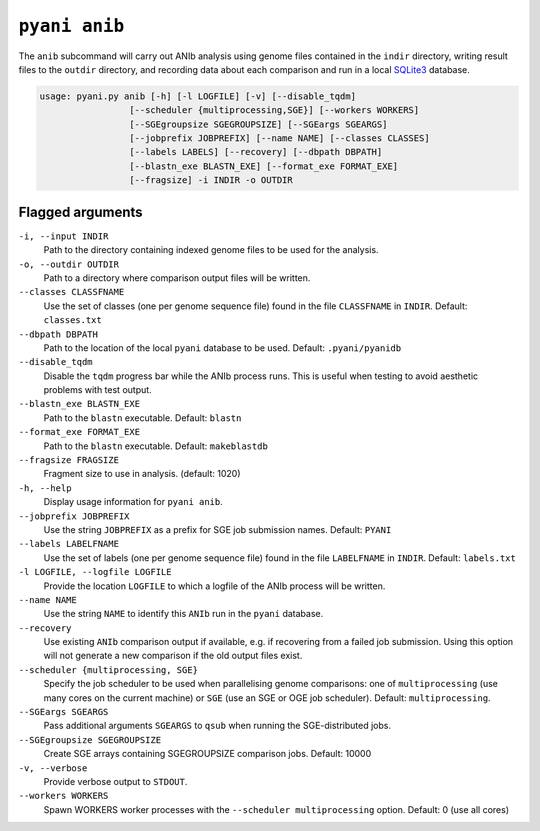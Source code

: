 .. _pyani-subcmd-anib:

==============
``pyani anib``
==============

The ``anib`` subcommand will carry out ANIb analysis using genome files contained in the ``indir`` directory, writing result files to the ``outdir`` directory, and recording data about each comparison and run in a local `SQLite3`_ database.

.. code-block:: text

    usage: pyani.py anib [-h] [-l LOGFILE] [-v] [--disable_tqdm]
                     [--scheduler {multiprocessing,SGE}] [--workers WORKERS]
                     [--SGEgroupsize SGEGROUPSIZE] [--SGEargs SGEARGS]
                     [--jobprefix JOBPREFIX] [--name NAME] [--classes CLASSES]
                     [--labels LABELS] [--recovery] [--dbpath DBPATH]
                     [--blastn_exe BLASTN_EXE] [--format_exe FORMAT_EXE]
                     [--fragsize] -i INDIR -o OUTDIR

.. _SQLite3: https://www.sqlite.org/index.html

-----------------
Flagged arguments
-----------------

``-i, --input INDIR``
    Path to the directory containing indexed genome files to be used for the analysis.

``-o, --outdir OUTDIR``
    Path to a directory where comparison output files will be written.

``--classes CLASSFNAME``
    Use the set of classes (one per genome sequence file) found in the file ``CLASSFNAME`` in ``INDIR``. Default: ``classes.txt``

``--dbpath DBPATH``
    Path to the location of the local ``pyani`` database to be used. Default: ``.pyani/pyanidb``

``--disable_tqdm``
    Disable the ``tqdm`` progress bar while the ANIb process runs. This is useful when testing to avoid aesthetic problems with test output.

``--blastn_exe BLASTN_EXE``
    Path to the ``blastn`` executable. Default: ``blastn``

``--format_exe FORMAT_EXE``
    Path to the ``blastn`` executable. Default: ``makeblastdb``

``--fragsize FRAGSIZE``
    Fragment size to use in analysis. (default: 1020)

``-h, --help``
    Display usage information for ``pyani anib``.

``--jobprefix JOBPREFIX``
    Use the string ``JOBPREFIX`` as a prefix for SGE job submission names. Default: ``PYANI``

``--labels LABELFNAME``
    Use the set of labels (one per genome sequence file) found in the file ``LABELFNAME`` in ``INDIR``. Default: ``labels.txt``

``-l LOGFILE, --logfile LOGFILE``
    Provide the location ``LOGFILE`` to which a logfile of the ANIb process will be written.

``--name NAME``
    Use the string ``NAME`` to identify this ``ANIb`` run in the ``pyani`` database.

``--recovery``
    Use existing ``ANIb`` comparison output if available, e.g. if recovering from a failed job submission. Using this option will not generate a new comparison if the old output files exist.

``--scheduler {multiprocessing, SGE}``
    Specify the job scheduler to be used when parallelising genome comparisons: one of ``multiprocessing`` (use many cores on the current machine)  or ``SGE`` (use an SGE or OGE job scheduler). Default: ``multiprocessing``.

``--SGEargs SGEARGS``
    Pass additional arguments ``SGEARGS`` to ``qsub`` when running the SGE-distributed jobs.

``--SGEgroupsize SGEGROUPSIZE``
    Create SGE arrays containing SGEGROUPSIZE comparison jobs. Default: 10000

``-v, --verbose``
    Provide verbose output to ``STDOUT``.

``--workers WORKERS``
    Spawn WORKERS worker processes with the ``--scheduler multiprocessing`` option. Default: 0 (use all cores)
